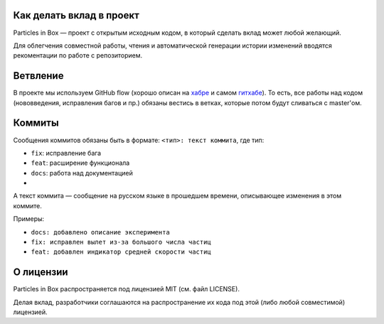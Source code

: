 Как делать вклад в проект
=========================

Particles in Box — проект с открытым исходным кодом, в который сделать вклад может любой желающий. 

Для облегчения совместной работы, чтения и автоматической генерации истории изменений вводятся рекоментации по работе с репозиторием.

Ветвление
=========
В проекте мы используем GitHub flow (хорошо описан на `хабре <https://habrahabr.ru/post/189046/>`_ и самом `гитхабе <https://guides.github.com/introduction/flow/>`_). То есть, все работы над кодом (нововведения, исправления багов и пр.) обязаны вестись в ветках, которые потом будут сливаться с master'ом. 

Коммиты
=======
Сообщения коммитов обязаны быть в формате: ``<тип>: текст коммита``, где тип:

* ``fix``: исправление бага
* ``feat``: расширение функционала
* ``docs``: работа над документацией 
* 

А текст коммита — сообщение на русском языке в прошедшем времени, описывающее изменения в этом коммите. 

Примеры:

* ``docs: добавлено описание эксперимента``
* ``fix: исправлен вылет из-за большого числа частиц``
* ``feat: добавлен индикатор средней скорости частиц``

О лицензии
==========
Particles in Box распространяется под лицензией MIT (см. файл LICENSE). 

Делая вклад, разработчики соглашаются на распространение их кода под этой (либо любой совместимой) лицензией. 
